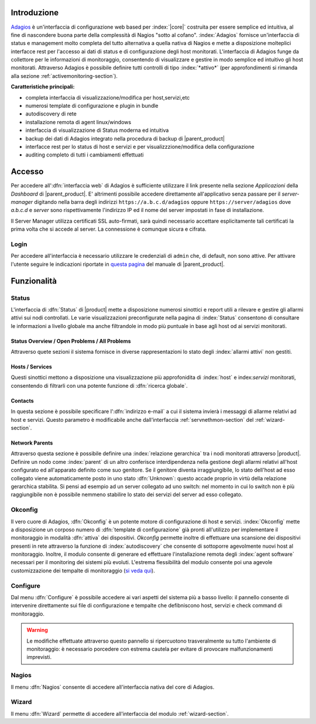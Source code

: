 .. index::
   single: Adagios

.. _adagios-section:

Introduzione
============

`Adagios <http://adagios.org/>`_ è un'interfaccia di configurazione web based per :index:`|core|`
costruita per essere semplice ed intuitiva, al fine di nascondere buona parte della complessità di
Nagios "sotto al cofano".
:index:`Adagios` fornisce un'interfaccia di status e management molto completa del tutto alternativa 
a quella nativa di Nagios e mette a disposizione molteplici interfacce rest per l'accesso ai dati 
di status e di configurazione degli host monitorati.
L'interfaccia di Adagios funge da collettore per le informazioni di monitoraggio, consentendo di 
visualizzare e gestire in modo semplice ed intuitivo gli host monitorati.
Attraverso Adagios è possibile definire tutti controlli di tipo :index:`*attivo*` (per approfondimenti 
si rimanda alla sezione :ref:`activemonitoring-section`).


**Caratteristiche principali:**

* completa interfaccia di visualizzazione/modifica per host,servizi,etc
* numerosi template di configurazione e plugin in bundle
* autodiscovery di rete
* installazione remota di agent linux/windows
* interfaccia di visualizzazione di Status moderna ed intuitiva
* backup dei dati di Adagios integrato nella procedura di backup di |parent_product|
* interfacce rest per lo status di host e servizi e per visualizzzione/modifica della configurazione
* auditing completo di tutti i cambiamenti effettuati


Accesso
=======

Per accedere all':dfn:`interfaccia web` di Adagios è sufficiente utilizzare il link presente nella sezione *Applicazioni* 
della *Dashboard* di |parent_product|.
E' altrimenti possibile accedere direttamente all'applicativo senza passare per il *server-manager* digitando nella barra
degli indirizzi ``https://a.b.c.d/adagios`` oppure ``https://server/adagios`` dove *a.b.c.d* e *server* sono 
rispettivamente l'indirizzo IP ed il nome del server impostati in fase di installazione.


Il Server Manager utilizza certificati SSL auto-firmati, sarà quindi necessario
accettare esplicitamente tali certificati la prima volta che si accede al server.
La connessione è comunque sicura e cifrata.

Login
-----

Per accedere all'interfaccia è necessario utilizzare le credenziali di ``admin`` che, di default, 
non sono attive.
Per attivare l'utente seguire le indicazioni riportate in `questa pagina <http://nethserver.docs.nethesis.it/it/latest/accounts.html#admin-user-section>`_ del manuale di |parent_product|.


Funzionalità
============

.. _status-section:

Status
------

L'interfaccia di :dfn:`Status` di |product| mette a disposizione numerosi sinottici e report utili a rilevare
e gestire gli allarmi attivi sui nodi controllati.
Le varie visualizzazioni preconfigurate nella pagina di :index:`Status` consentono di consultare le informazioni 
a livello globale ma anche filtrandole in modo più puntuale in base agli host od ai servizi monitorati.


Status Overview / Open Problems / All Problems
^^^^^^^^^^^^^^^^^^^^^^^^^^^^^^^^^^^^^^^^^^^^^^

Attraverso quete sezioni il sistema fornisce in diverse rappresentazioni lo stato degli :index:`allarmi attivi` non gestiti.


Hosts / Services
^^^^^^^^^^^^^^^^

Questi sinottici mettono a disposizione una visualizzazione più approfonidita di :index:`host` e index:`servizi` monitorati,
consentendo di filtrarli con una potente funzione di :dfn:`ricerca globale`.


Contacts
^^^^^^^^

In questa sezione è possibile specificare l':dfn:`indirizzo e-mail` a cui il sistema invierà i messaggi di allarme relativi ad host e servizi.
Questo parametro è modificabile anche dall'interfaccia :ref:`servnethmon-section` del :ref:`wizard-section`.

Network Parents
^^^^^^^^^^^^^^^

Attraverso questa sezione è possibile definire una :index:`relazione gerarchica` tra i nodi monitorati attraverso |product|.
Definire un nodo come :index:`parent` di un altro conferisce interdipendenza nella gestione degli allarmi relativi all'host configurato 
ed all'apparato definito come suo genitore.
Se il genitore diventa irraggiungibile, lo stato dell'host ad esso collegato viene automaticamente posto in uno stato :dfn:`Unknown`:
questo accade proprio in virtù della relazione gerarchica stabilita.
Si pensi ad esempio ad un server collegato ad uno switch: nel momento in cui lo switch non è più raggiungibile non è possibile nemmeno 
stabilire lo stato dei servizi del server ad esso collegato.

.. _okconfig-section:

Okconfig
--------

Il vero cuore di Adagios, :dfn:`Okconfig` è un potente motore di configurazione di host e servizi.
:index:`Okconfig` mette a disposizione un corposo numero di :dfn:`template di configurazione` già pronti all'utilizzo 
per implementare il monitoraggio in modalità :dfn:`attiva` dei dispositivi.
*Okconfig* permette inoltre di effettuare una scansione dei dispositivi presenti in rete attraverso la funzione di 
:index:`autodiscovery` che consente di sottoporre agevolmente nuovi host al monitoraggio.
Inoltre, il modulo consente di generare ed effettuare l'installazione remota degli :index:`agent software` necessari 
per il monitoring dei sistemi più evoluti.
L'estrema flessibilità del modulo consente poi una agevole customizzazione dei tempalte di monitoraggio (`si veda qui <https://github.com/opinkerfi/adagios/wiki/Customising-okconfig-templates-to-your-needs>`_).

Configure
---------

Dal menu :dfn:`Configure` è possibile accedere ai vari aspetti del sistema più a basso livello: il pannello 
consente di intervenire direttamente sui file di configurazione e tempalte che defibniscono host, servizi e 
check command di monitoraggio.

.. warning:: Le modifiche effettuate attraverso questo pannello si ripercuotono trasveralmente su tutto l'ambiente
             di monitoraggio: è necessario porcedere con estrema cautela per evitare di provocare malfunzionamenti
             imprevisti.


Nagios
------

Il menu :dfn:`Nagios` consente di accedere all'interfaccia nativa del core di Adagios.


Wizard
------

Il menu :dfn:`Wizard` permette di accedere all'interfaccia del modulo :ref:`wizard-section`.

